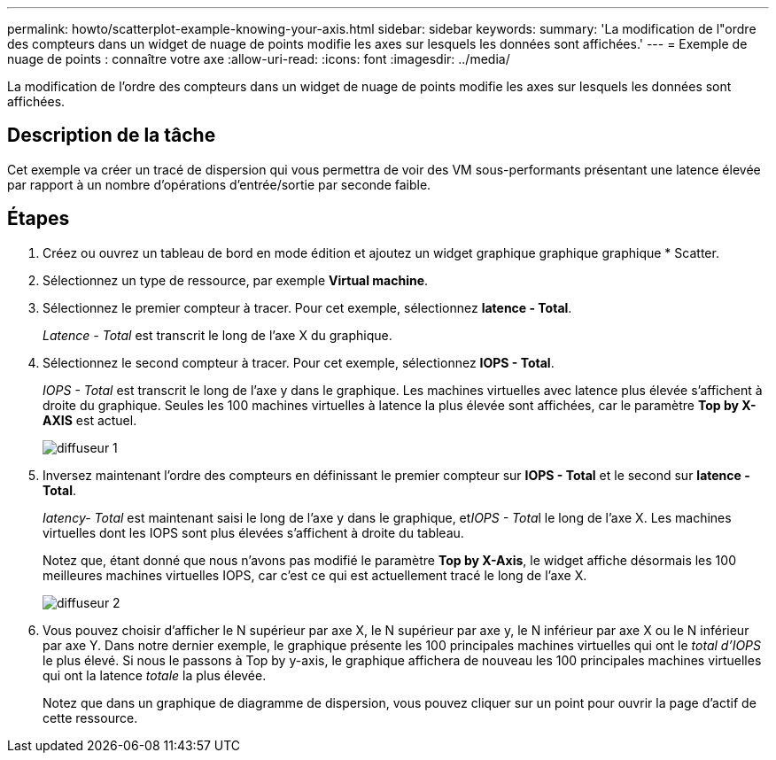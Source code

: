 ---
permalink: howto/scatterplot-example-knowing-your-axis.html 
sidebar: sidebar 
keywords:  
summary: 'La modification de l"ordre des compteurs dans un widget de nuage de points modifie les axes sur lesquels les données sont affichées.' 
---
= Exemple de nuage de points : connaître votre axe
:allow-uri-read: 
:icons: font
:imagesdir: ../media/


[role="lead"]
La modification de l'ordre des compteurs dans un widget de nuage de points modifie les axes sur lesquels les données sont affichées.



== Description de la tâche

Cet exemple va créer un tracé de dispersion qui vous permettra de voir des VM sous-performants présentant une latence élevée par rapport à un nombre d'opérations d'entrée/sortie par seconde faible.



== Étapes

. Créez ou ouvrez un tableau de bord en mode édition et ajoutez un widget graphique graphique graphique * Scatter.
. Sélectionnez un type de ressource, par exemple *Virtual machine*.
. Sélectionnez le premier compteur à tracer. Pour cet exemple, sélectionnez *latence - Total*.
+
_Latence - Total_ est transcrit le long de l'axe X du graphique.

. Sélectionnez le second compteur à tracer. Pour cet exemple, sélectionnez *IOPS - Total*.
+
_IOPS - Total_ est transcrit le long de l'axe y dans le graphique. Les machines virtuelles avec latence plus élevée s'affichent à droite du graphique. Seules les 100 machines virtuelles à latence la plus élevée sont affichées, car le paramètre *Top by X-AXIS* est actuel.

+
image::../media/scatterplot1.gif[diffuseur 1]

. Inversez maintenant l'ordre des compteurs en définissant le premier compteur sur *IOPS - Total* et le second sur *latence - Total*.
+
_Iatency- Total_ est maintenant saisi le long de l'axe y dans le graphique, et__IOPS - Tota__l le long de l'axe X. Les machines virtuelles dont les IOPS sont plus élevées s'affichent à droite du tableau.

+
Notez que, étant donné que nous n'avons pas modifié le paramètre *Top by X-Axis*, le widget affiche désormais les 100 meilleures machines virtuelles IOPS, car c'est ce qui est actuellement tracé le long de l'axe X.

+
image::../media/scatterplot2.gif[diffuseur 2]

. Vous pouvez choisir d'afficher le N supérieur par axe X, le N supérieur par axe y, le N inférieur par axe X ou le N inférieur par axe Y. Dans notre dernier exemple, le graphique présente les 100 principales machines virtuelles qui ont le _total d'IOPS_ le plus élevé. Si nous le passons à Top by y-axis, le graphique affichera de nouveau les 100 principales machines virtuelles qui ont la latence _totale_ la plus élevée.
+
Notez que dans un graphique de diagramme de dispersion, vous pouvez cliquer sur un point pour ouvrir la page d'actif de cette ressource.


